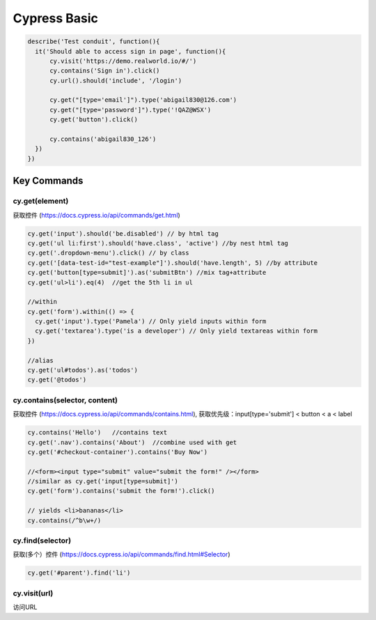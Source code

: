 Cypress Basic
======================

.. code-block:: javascript
  
  describe('Test conduit', function(){  
    it('Should able to access sign in page', function(){
        cy.visit('https://demo.realworld.io/#/')
        cy.contains('Sign in').click()
        cy.url().should('include', '/login')

        cy.get("[type='email']").type('abigail830@126.com')
        cy.get("[type='password']").type('!QAZ@WSX')
        cy.get('button').click()

        cy.contains('abigail830_126')
    })
  })
  
Key Commands
-----------------

cy.get(element)
^^^^^^^^^^^^^^^^^^

获取控件 (https://docs.cypress.io/api/commands/get.html)
  
.. code-block:: javascript
    
    cy.get('input').should('be.disabled') // by html tag
    cy.get('ul li:first').should('have.class', 'active') //by nest html tag
    cy.get('.dropdown-menu').click() // by class
    cy.get('[data-test-id="test-example"]').should('have.length', 5) //by attribute
    cy.get('button[type=submit]').as('submitBtn') //mix tag+attribute
    cy.get('ul>li').eq(4)  //get the 5th li in ul
    
    //within
    cy.get('form').within(() => {
      cy.get('input').type('Pamela') // Only yield inputs within form
      cy.get('textarea').type('is a developer') // Only yield textareas within form
    })

    //alias
    cy.get('ul#todos').as('todos')
    cy.get('@todos')


cy.contains(selector, content)
^^^^^^^^^^^^^^^^^^^^^^^^^^^^^^^^^^^^^^^

获取控件 (https://docs.cypress.io/api/commands/contains.html), 获取优先级：input[type='submit'] < button < a < label

.. code-block:: javascript
    
    cy.contains('Hello')   //contains text
    cy.get('.nav').contains('About')  //combine used with get
    cy.get('#checkout-container').contains('Buy Now')
    
    //<form><input type="submit" value="submit the form!" /></form>
    //similar as cy.get('input[type=submit]')
    cy.get('form').contains('submit the form!').click()
    
    // yields <li>bananas</li>
    cy.contains(/^b\w+/)
    
cy.find(selector)
^^^^^^^^^^^^^^^^^^^^^^

获取(多个）控件 (https://docs.cypress.io/api/commands/find.html#Selector)

.. code-block:: javascript
    
    cy.get('#parent').find('li')



cy.visit(url)
^^^^^^^^^^^^^^^^^^^^^

访问URL





